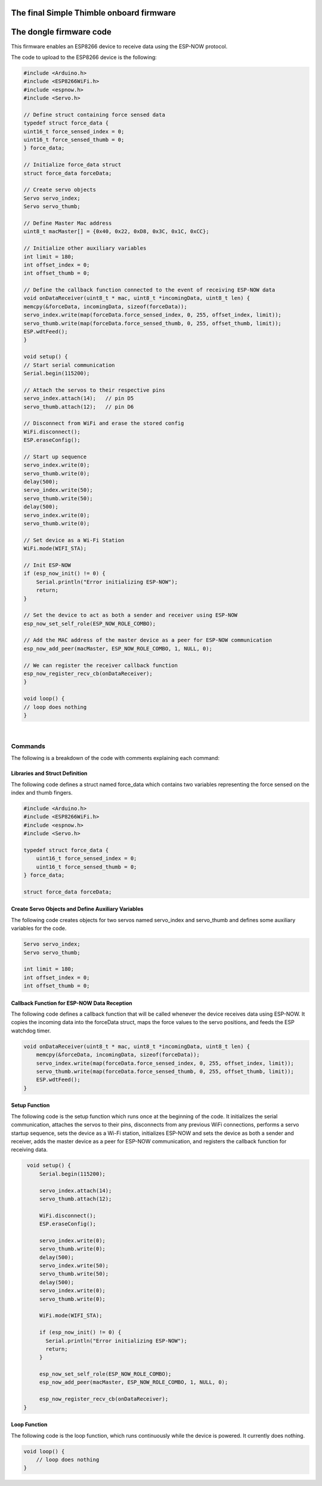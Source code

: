 The final Simple Thimble onboard firmware
+++++++++++++++++++++++++++++++++++++++++++++
.. _onboardFirmware:

The dongle firmware code 
++++++++++++++++++++++++++++

This firmware enables an ESP8266 device to receive data using the ESP-NOW protocol.

The code to upload to the ESP8266 device is the following:

.. code-block:: arduino
    
    #include <Arduino.h>
    #include <ESP8266WiFi.h>
    #include <espnow.h>
    #include <Servo.h>

    // Define struct containing force sensed data
    typedef struct force_data {
    uint16_t force_sensed_index = 0;
    uint16_t force_sensed_thumb = 0;
    } force_data;

    // Initialize force_data struct
    struct force_data forceData;

    // Create servo objects
    Servo servo_index;
    Servo servo_thumb;

    // Define Master Mac address
    uint8_t macMaster[] = {0x40, 0x22, 0xD8, 0x3C, 0x1C, 0xCC};

    // Initialize other auxiliary variables
    int limit = 180;
    int offset_index = 0;
    int offset_thumb = 0;

    // Define the callback function connected to the event of receiving ESP-NOW data
    void onDataReceiver(uint8_t * mac, uint8_t *incomingData, uint8_t len) {
    memcpy(&forceData, incomingData, sizeof(forceData));
    servo_index.write(map(forceData.force_sensed_index, 0, 255, offset_index, limit));
    servo_thumb.write(map(forceData.force_sensed_thumb, 0, 255, offset_thumb, limit));
    ESP.wdtFeed();
    }

    void setup() {
    // Start serial communication
    Serial.begin(115200);

    // Attach the servos to their respective pins
    servo_index.attach(14);   // pin D5
    servo_thumb.attach(12);   // pin D6

    // Disconnect from WiFi and erase the stored config
    WiFi.disconnect();
    ESP.eraseConfig();

    // Start up sequence
    servo_index.write(0);
    servo_thumb.write(0);
    delay(500);
    servo_index.write(50);
    servo_thumb.write(50);
    delay(500);
    servo_index.write(0);
    servo_thumb.write(0);

    // Set device as a Wi-Fi Station
    WiFi.mode(WIFI_STA);

    // Init ESP-NOW
    if (esp_now_init() != 0) {
        Serial.println("Error initializing ESP-NOW");
        return;
    }

    // Set the device to act as both a sender and receiver using ESP-NOW
    esp_now_set_self_role(ESP_NOW_ROLE_COMBO);
    
    // Add the MAC address of the master device as a peer for ESP-NOW communication
    esp_now_add_peer(macMaster, ESP_NOW_ROLE_COMBO, 1, NULL, 0);

    // We can register the receiver callback function
    esp_now_register_recv_cb(onDataReceiver);
    }

    void loop() {
    // loop does nothing
    }


|

Commands
========

The following is a breakdown of the code with comments explaining each command:

Libraries and Struct Definition
--------------------------------
The following code defines a struct named force_data which contains two variables representing the force sensed on the index and thumb fingers.

.. code-block:: arduino

    #include <Arduino.h>
    #include <ESP8266WiFi.h>
    #include <espnow.h>
    #include <Servo.h>
    
    typedef struct force_data {
        uint16_t force_sensed_index = 0;
        uint16_t force_sensed_thumb = 0;
    } force_data;

    struct force_data forceData;

Create Servo Objects and Define Auxiliary Variables
---------------------------------------------------
The following code creates objects for two servos named servo_index and servo_thumb and defines some auxiliary variables for the code.

.. code-block:: arduino

    Servo servo_index;
    Servo servo_thumb;

    int limit = 180;
    int offset_index = 0;
    int offset_thumb = 0;


Callback Function for ESP-NOW Data Reception
---------------------------------------------
The following code defines a callback function that will be called whenever the device receives data using ESP-NOW. It copies the incoming 
data into the forceData struct, maps the force values to the servo positions, and feeds the ESP watchdog timer.

.. code-block:: arduino

    void onDataReceiver(uint8_t * mac, uint8_t *incomingData, uint8_t len) {
        memcpy(&forceData, incomingData, sizeof(forceData));
        servo_index.write(map(forceData.force_sensed_index, 0, 255, offset_index, limit));
        servo_thumb.write(map(forceData.force_sensed_thumb, 0, 255, offset_thumb, limit));
        ESP.wdtFeed();
    }

Setup Function
--------------

The following code is the setup function which runs once at the beginning of the code. It initializes the serial communication, attaches the servos to their pins, disconnects from any previous WiFi connections, performs a servo startup sequence, sets the device as a Wi-Fi station, initializes ESP-NOW and sets the device as both a sender and receiver, adds the master device as a peer for ESP-NOW communication, and registers the callback function for receiving data.

.. code-block:: arduino

    void setup() {
        Serial.begin(115200);

        servo_index.attach(14);
        servo_thumb.attach(12);

        WiFi.disconnect();
        ESP.eraseConfig();

        servo_index.write(0);
        servo_thumb.write(0);
        delay(500);
        servo_index.write(50);
        servo_thumb.write(50);
        delay(500);
        servo_index.write(0);
        servo_thumb.write(0);

        WiFi.mode(WIFI_STA);

        if (esp_now_init() != 0) {
          Serial.println("Error initializing ESP-NOW");
          return;
        }

        esp_now_set_self_role(ESP_NOW_ROLE_COMBO);
        esp_now_add_peer(macMaster, ESP_NOW_ROLE_COMBO, 1, NULL, 0);

        esp_now_register_recv_cb(onDataReceiver);
   }


Loop Function
--------------

The following code is the loop function, which runs continuously while the device is powered. It currently does nothing.

.. code-block:: arduino
    
    void loop() {
        // loop does nothing
    }